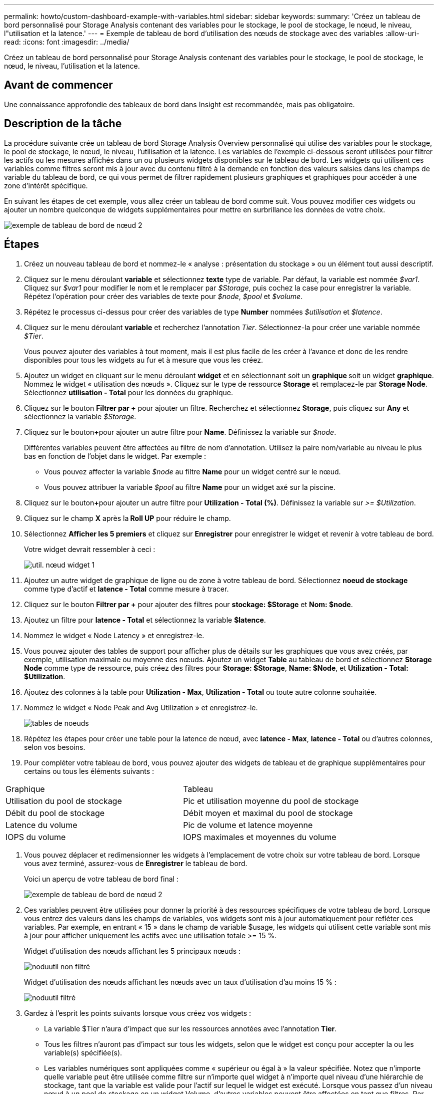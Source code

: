 ---
permalink: howto/custom-dashboard-example-with-variables.html 
sidebar: sidebar 
keywords:  
summary: 'Créez un tableau de bord personnalisé pour Storage Analysis contenant des variables pour le stockage, le pool de stockage, le nœud, le niveau, l"utilisation et la latence.' 
---
= Exemple de tableau de bord d'utilisation des nœuds de stockage avec des variables
:allow-uri-read: 
:icons: font
:imagesdir: ../media/


[role="lead"]
Créez un tableau de bord personnalisé pour Storage Analysis contenant des variables pour le stockage, le pool de stockage, le nœud, le niveau, l'utilisation et la latence.



== Avant de commencer

Une connaissance approfondie des tableaux de bord dans Insight est recommandée, mais pas obligatoire.



== Description de la tâche

La procédure suivante crée un tableau de bord Storage Analysis Overview personnalisé qui utilise des variables pour le stockage, le pool de stockage, le nœud, le niveau, l'utilisation et la latence. Les variables de l'exemple ci-dessous seront utilisées pour filtrer les actifs ou les mesures affichés dans un ou plusieurs widgets disponibles sur le tableau de bord. Les widgets qui utilisent ces variables comme filtres seront mis à jour avec du contenu filtré à la demande en fonction des valeurs saisies dans les champs de variable du tableau de bord, ce qui vous permet de filtrer rapidement plusieurs graphiques et graphiques pour accéder à une zone d'intérêt spécifique.

En suivant les étapes de cet exemple, vous allez créer un tableau de bord comme suit. Vous pouvez modifier ces widgets ou ajouter un nombre quelconque de widgets supplémentaires pour mettre en surbrillance les données de votre choix.

image::../media/node-dashboard-example-2.gif[exemple de tableau de bord de nœud 2]



== Étapes

. Créez un nouveau tableau de bord et nommez-le « analyse : présentation du stockage » ou un élément tout aussi descriptif.
. Cliquez sur le menu déroulant *variable* et sélectionnez *texte* type de variable. Par défaut, la variable est nommée _$var1_. Cliquez sur _$var1_ pour modifier le nom et le remplacer par _$Storage_, puis cochez la case pour enregistrer la variable. Répétez l'opération pour créer des variables de texte pour _$node_, _$pool_ et _$volume_.
. Répétez le processus ci-dessus pour créer des variables de type *Number* nommées _$utilisation_ et _$latence_.
. Cliquez sur le menu déroulant *variable* et recherchez l'annotation _Tier_. Sélectionnez-la pour créer une variable nommée _$Tier_.
+
Vous pouvez ajouter des variables à tout moment, mais il est plus facile de les créer à l'avance et donc de les rendre disponibles pour tous les widgets au fur et à mesure que vous les créez.

. Ajoutez un widget en cliquant sur le menu déroulant *widget* et en sélectionnant soit un **graphique ** soit un widget *graphique*. Nommez le widget « utilisation des nœuds ». Cliquez sur le type de ressource *Storage* et remplacez-le par *Storage Node*. Sélectionnez *utilisation - Total* pour les données du graphique.
. Cliquez sur le bouton *Filtrer par +* pour ajouter un filtre. Recherchez et sélectionnez *Storage*, puis cliquez sur *Any* et sélectionnez la variable _$Storage_.
. Cliquez sur le bouton**+**pour ajouter un autre filtre pour *Name*. Définissez la variable sur _$node_.
+
Différentes variables peuvent être affectées au filtre de nom d'annotation. Utilisez la paire nom/variable au niveau le plus bas en fonction de l'objet dans le widget. Par exemple :

+
** Vous pouvez affecter la variable _$node_ au filtre *Name* pour un widget centré sur le nœud.
** Vous pouvez attribuer la variable _$pool_ au filtre *Name* pour un widget axé sur la piscine.


. Cliquez sur le bouton**+**pour ajouter un autre filtre pour *Utilization - Total (%)*. Définissez la variable sur _>= $Utilization_.
. Cliquez sur le champ *X* après la** Roll UP** pour réduire le champ.
. Sélectionnez *Afficher les 5 premiers* et cliquez sur *Enregistrer* pour enregistrer le widget et revenir à votre tableau de bord.
+
Votre widget devrait ressembler à ceci :

+
image::../media/widget-node-util-1.gif[util. nœud widget 1]

. Ajoutez un autre widget de graphique de ligne ou de zone à votre tableau de bord. Sélectionnez *noeud de stockage* comme type d'actif et *latence - Total* comme mesure à tracer.
. Cliquez sur le bouton *Filtrer par +* pour ajouter des filtres pour *stockage: $Storage* et *Nom: $node*.
. Ajoutez un filtre pour *latence - Total* et sélectionnez la variable *$latence*.
. Nommez le widget « Node Latency » et enregistrez-le.
. Vous pouvez ajouter des tables de support pour afficher plus de détails sur les graphiques que vous avez créés, par exemple, utilisation maximale ou moyenne des nœuds. Ajoutez un widget *Table* au tableau de bord et sélectionnez *Storage Node* comme type de ressource, puis créez des filtres pour *Storage: $Storage*, *Name: $Node*, et *Utilization - Total: $Utilization*.
. Ajoutez des colonnes à la table pour *Utilization - Max*, *Utilization - Total* ou toute autre colonne souhaitée.
. Nommez le widget « Node Peak and Avg Utilization » et enregistrez-le.
+
image::../media/nodeutiltablesettings.gif[tables de noeuds]

. Répétez les étapes pour créer une table pour la latence de nœud, avec *latence - Max*, *latence - Total* ou d'autres colonnes, selon vos besoins.
. Pour compléter votre tableau de bord, vous pouvez ajouter des widgets de tableau et de graphique supplémentaires pour certains ou tous les éléments suivants :


|===


| Graphique | Tableau 


 a| 
Utilisation du pool de stockage
 a| 
Pic et utilisation moyenne du pool de stockage



 a| 
Débit du pool de stockage
 a| 
Débit moyen et maximal du pool de stockage



 a| 
Latence du volume
 a| 
Pic de volume et latence moyenne



 a| 
IOPS du volume
 a| 
IOPS maximales et moyennes du volume

|===
. Vous pouvez déplacer et redimensionner les widgets à l'emplacement de votre choix sur votre tableau de bord. Lorsque vous avez terminé, assurez-vous de *Enregistrer* le tableau de bord.
+
Voici un aperçu de votre tableau de bord final :

+
image::../media/node-dashboard-example-2.gif[exemple de tableau de bord de nœud 2]

. Ces variables peuvent être utilisées pour donner la priorité à des ressources spécifiques de votre tableau de bord. Lorsque vous entrez des valeurs dans les champs de variables, vos widgets sont mis à jour automatiquement pour refléter ces variables. Par exemple, en entrant « 15 » dans le champ de variable $usage, les widgets qui utilisent cette variable sont mis à jour pour afficher uniquement les actifs avec une utilisation totale >= 15 %.
+
Widget d'utilisation des nœuds affichant les 5 principaux nœuds :

+
image::../media/nodeutil-unfiltered.gif[noduutil non filtré]

+
Widget d'utilisation des nœuds affichant les nœuds avec un taux d'utilisation d'au moins 15 % :

+
image::../media/nodeutil-filtered.gif[noduutil filtré]

. Gardez à l'esprit les points suivants lorsque vous créez vos widgets :
+
** La variable $Tier n'aura d'impact que sur les ressources annotées avec l'annotation *Tier*.
** Tous les filtres n'auront pas d'impact sur tous les widgets, selon que le widget est conçu pour accepter la ou les variable(s) spécifiée(s).
** Les variables numériques sont appliquées comme « supérieur ou égal à » la valeur spécifiée. Notez que n'importe quelle variable peut être utilisée comme filtre sur n'importe quel widget à n'importe quel niveau d'une hiérarchie de stockage, tant que la variable est valide pour l'actif sur lequel le widget est exécuté. Lorsque vous passez d'un niveau nœud à un pool de stockage en un widget Volume, d'autres variables peuvent être affectées en tant que filtres. Par exemple, au niveau du widget nœud de stockage, les variables _Storage_ et _Name_ peuvent être affectées comme filtres. Au niveau du pool de stockage, _Storage_, _Nodes_, _Storage pools_ et _Name_ sont tous disponibles. Attribuez vos variables selon les besoins et utilisez la variable $name au niveau le plus bas de la pile. Cela permettra à votre variable $NAME de filtrer le nom réel de l'actif sur lequel le widget est exécuté.



